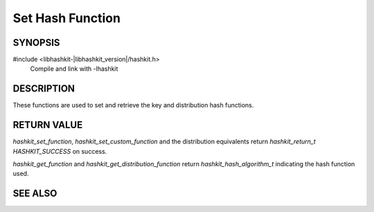 Set Hash Function
=================

SYNOPSIS
--------

#include <libhashkit-|libhashkit_version|/hashkit.h>
  Compile and link with -lhashkit

.. type:: uint32_t (*hashkit_hash_fn)(const char *key, size_t key_length, void *context)

.. function:: hashkit_return_t hashkit_set_function(hashkit_st *hash, hashkit_hash_algorithm_t hash_algorithm)

.. function:: hashkit_return_t hashkit_set_custom_function(hashkit_st *hash, hashkit_hash_fn function, void *context)

.. function:: hashkit_hash_algorithm_t hashkit_get_function(const hashkit_st *hash)

.. function:: hashkit_return_t hashkit_set_distribution_function(hashkit_st *hash, hashkit_hash_algorithm_t hash_algorithm)

.. function:: hashkit_return_t hashkit_set_custom_distribution_function(hashkit_st *self, hashkit_hash_fn function, void *context)

.. function:: hashkit_hash_algorithm_t hashkit_get_distribution_function(const hashkit_st *self)

DESCRIPTION
-----------

These functions are used to set and retrieve the key and distribution hash functions.

RETURN VALUE
------------

`hashkit_set_function`, `hashkit_set_custom_function` and the distribution
equivalents return `hashkit_return_t` `HASHKIT_SUCCESS` on success.

`hashkit_get_function` and `hashkit_get_distribution_function` return
`hashkit_hash_algorithm_t` indicating the hash function used.

SEE ALSO
--------

.. only:: man

    :manpage:`libhashkit(3)`
    :manpage:`hashkit_create(3)`
    :manpage:`hashkit_functions(3)`

.. only:: html

    * :doc:`../libhashkit`
    * :doc:`hashkit_create`
    * :doc:`hashkit_functions`

